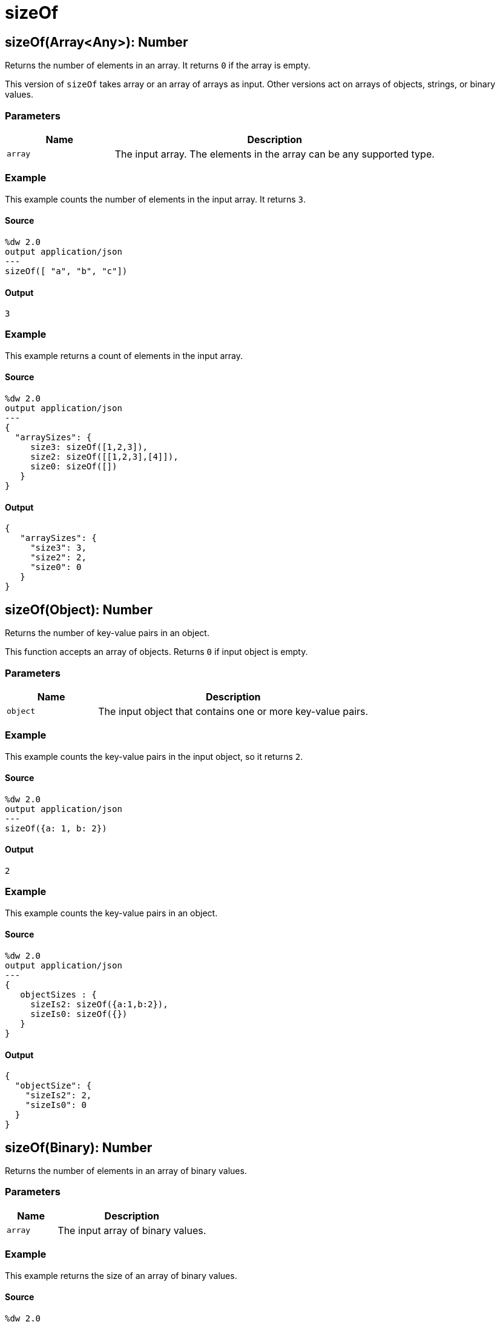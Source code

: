 = sizeOf



[[sizeof1]]
== sizeOf&#40;Array<Any&#62;&#41;: Number

Returns the number of elements in an array. It returns `0` if the array
is empty.


This version of `sizeOf` takes array or an array of arrays as input.
Other versions act on arrays of objects, strings, or binary values.

=== Parameters

[%header, cols="1,3"]
|===
| Name   | Description
| `array` | The input array. The elements in the array can be any supported type.
|===

=== Example

This example counts the number of elements in the input array. It returns `3`.

==== Source

[source,DataWeave, linenums]
----
%dw 2.0
output application/json
---
sizeOf([ "a", "b", "c"])
----

==== Output

[source,JSON,linenums]
----
3
----

=== Example

This example returns a count of elements in the input array.

==== Source
[source,DataWeave, linenums]
----
%dw 2.0
output application/json
---
{
  "arraySizes": {
     size3: sizeOf([1,2,3]),
     size2: sizeOf([[1,2,3],[4]]),
     size0: sizeOf([])
   }
}
----

==== Output
[source,JSON,linenums]
----
{
   "arraySizes": {
     "size3": 3,
     "size2": 2,
     "size0": 0
   }
}
----


[[sizeof2]]
== sizeOf&#40;Object&#41;: Number

Returns the number of key-value pairs in an object.


This function accepts an array of objects. Returns `0` if input object is empty.

=== Parameters

[%header, cols="1,3"]
|===
| Name   | Description
| `object` | The input object that contains one or more key-value pairs.
|===

=== Example

This example counts the key-value pairs in the input object, so it returns `2`.

==== Source

[source,DataWeave, linenums]
----
%dw 2.0
output application/json
---
sizeOf({a: 1, b: 2})
----

==== Output

[source,JSON,linenums]
----
2
----

=== Example

This example counts the key-value pairs in an object.

==== Source
[source,DataWeave, linenums]
----
%dw 2.0
output application/json
---
{
   objectSizes : {
     sizeIs2: sizeOf({a:1,b:2}),
     sizeIs0: sizeOf({})
   }
}
----

==== Output
[source,JSON,linenums]
----
{
  "objectSize": {
    "sizeIs2": 2,
    "sizeIs0": 0
  }
}
----


[[sizeof3]]
== sizeOf&#40;Binary&#41;: Number

Returns the number of elements in an array of binary values.


=== Parameters

[%header, cols="1,3"]
|===
| Name   | Description
| `array` | The input array of binary values.
|===

=== Example

This example returns the size of an array of binary values.

==== Source

[source,DataWeave, linenums]
----
%dw 2.0
output application/json
---
sizeOf(["\u0000" as Binary, "\u0001" as Binary, "\u0002" as Binary])
----

==== Output

[source,JSON,linenums]
----
3
----


[[sizeof4]]
== sizeOf&#40;String&#41;: Number

Returns the number of characters (including white space) in an string.


Returns `0` if the string is empty.

=== Parameters

[%header, cols="1,3"]
|===
| Name   | Description
| `array` | The input array of strings.
|===

=== Example

This example returns the number of characters in the input string `"abc"`.

==== Source

[source,DataWeave, linenums]
----
%dw 2.0
output application/json
---
sizeOf("abc")
----

==== Output

[source,JSON,linenums]
----
3
----

=== Example

This example returns the number of characters in the input strings. Notice it
counts blank spaces in the string `"my string"` and that
`sizeOf("123" as Number)` returns `1` because `123` is coerced into a number,
so it is not a string.

==== Source

[source,DataWeave, linenums]
----
%dw 2.0
output application/json
---
{
  sizeOfSting2 : sizeOf("my string"),
  sizeOfEmptyString: sizeOf(""),
  sizeOfNumber : sizeOf("123" as Number)
}
----

==== Output

[source,JSON,linenums]
----
{
  "sizeOfSting2": 9,
  "sizeOfEmptyString": 0,
  "sizeOfNumber": 1
}
----

